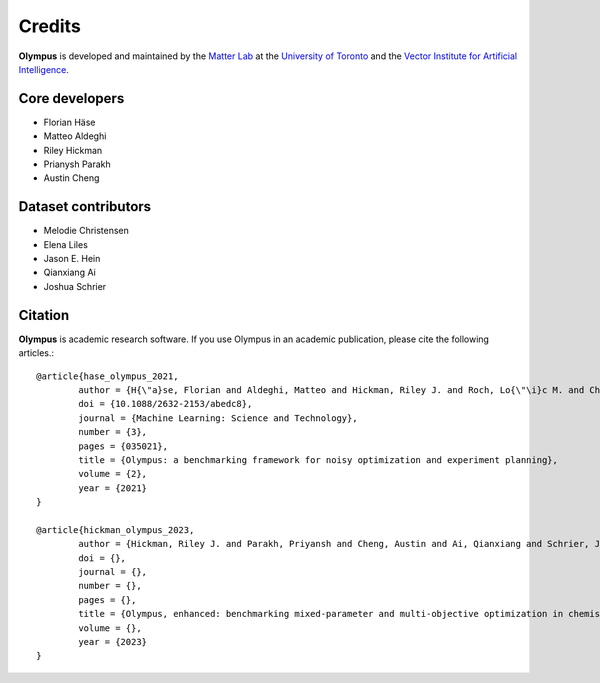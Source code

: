 Credits
=======

**Olympus** is developed and maintained by the `Matter Lab <https://www.matter.toronto.edu>`_ at the `University of
Toronto <https://www.utoronto.ca>`_ and the `Vector Institute for Artificial Intelligence <https://vectorinstitute.ai>`_.


Core developers
---------------

* Florian Häse
* Matteo Aldeghi
* Riley Hickman
* Prianysh Parakh
* Austin Cheng

Dataset contributors
--------------------

* Melodie Christensen
* Elena Liles
* Jason E. Hein
* Qianxiang Ai
* Joshua Schrier

Citation
--------

**Olympus** is academic research software. If you use Olympus in an academic publication, please cite the following articles.::


	@article{hase_olympus_2021,
		author = {H{\"a}se, Florian and Aldeghi, Matteo and Hickman, Riley J. and Roch, Lo{\"\i}c M. and Christensen, Melodie and Liles, Elena and Hein, Jason E. and Aspuru-Guzik, Al{\'a}n},
		doi = {10.1088/2632-2153/abedc8},
		journal = {Machine Learning: Science and Technology},
		number = {3},
		pages = {035021},
		title = {Olympus: a benchmarking framework for noisy optimization and experiment planning},
		volume = {2},
		year = {2021}
	}

	@article{hickman_olympus_2023,
		author = {Hickman, Riley J. and Parakh, Priyansh and Cheng, Austin and Ai, Qianxiang and Schrier, Joshua and Aldeghi, Matteo, and Aspuru-Guzik, Al{\'a}n},
		doi = {},
		journal = {},
		number = {},
		pages = {},
		title = {Olympus, enhanced: benchmarking mixed-parameter and multi-objective optimization in chemistry and materials science},
		volume = {},
		year = {2023}
	}
